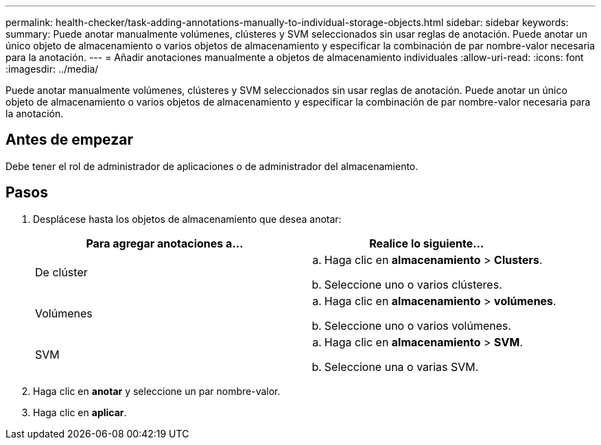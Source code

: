 ---
permalink: health-checker/task-adding-annotations-manually-to-individual-storage-objects.html 
sidebar: sidebar 
keywords:  
summary: Puede anotar manualmente volúmenes, clústeres y SVM seleccionados sin usar reglas de anotación. Puede anotar un único objeto de almacenamiento o varios objetos de almacenamiento y especificar la combinación de par nombre-valor necesaria para la anotación. 
---
= Añadir anotaciones manualmente a objetos de almacenamiento individuales
:allow-uri-read: 
:icons: font
:imagesdir: ../media/


[role="lead"]
Puede anotar manualmente volúmenes, clústeres y SVM seleccionados sin usar reglas de anotación. Puede anotar un único objeto de almacenamiento o varios objetos de almacenamiento y especificar la combinación de par nombre-valor necesaria para la anotación.



== Antes de empezar

Debe tener el rol de administrador de aplicaciones o de administrador del almacenamiento.



== Pasos

. Desplácese hasta los objetos de almacenamiento que desea anotar:
+
[cols="1a,1a"]
|===
| Para agregar anotaciones a... | Realice lo siguiente... 


 a| 
De clúster
 a| 
.. Haga clic en *almacenamiento* > *Clusters*.
.. Seleccione uno o varios clústeres.




 a| 
Volúmenes
 a| 
.. Haga clic en *almacenamiento* > *volúmenes*.
.. Seleccione uno o varios volúmenes.




 a| 
SVM
 a| 
.. Haga clic en *almacenamiento* > *SVM*.
.. Seleccione una o varias SVM.


|===
. Haga clic en *anotar* y seleccione un par nombre-valor.
. Haga clic en *aplicar*.

